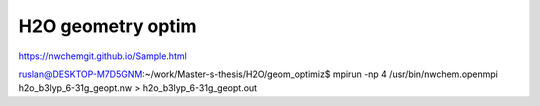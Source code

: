 H2O geometry optim
===================
https://nwchemgit.github.io/Sample.html

ruslan@DESKTOP-M7D5GNM:~/work/Master-s-thesis/H2O/geom_optimiz$ mpirun -np 4 /usr/bin/nwchem.openmpi  h2o_b3lyp_6-31g_geopt.nw > h2o_b3lyp_6-31g_geopt.out


